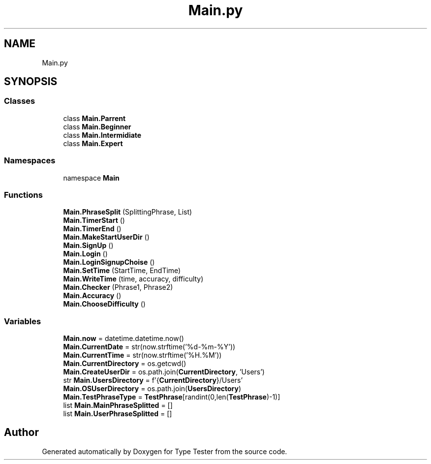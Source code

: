 .TH "Main.py" 3 "Wed Mar 20 2024 11:46:46" "Type Tester" \" -*- nroff -*-
.ad l
.nh
.SH NAME
Main.py
.SH SYNOPSIS
.br
.PP
.SS "Classes"

.in +1c
.ti -1c
.RI "class \fBMain\&.Parrent\fP"
.br
.ti -1c
.RI "class \fBMain\&.Beginner\fP"
.br
.ti -1c
.RI "class \fBMain\&.Intermidiate\fP"
.br
.ti -1c
.RI "class \fBMain\&.Expert\fP"
.br
.in -1c
.SS "Namespaces"

.in +1c
.ti -1c
.RI "namespace \fBMain\fP"
.br
.in -1c
.SS "Functions"

.in +1c
.ti -1c
.RI "\fBMain\&.PhraseSplit\fP (SplittingPhrase, List)"
.br
.ti -1c
.RI "\fBMain\&.TimerStart\fP ()"
.br
.ti -1c
.RI "\fBMain\&.TimerEnd\fP ()"
.br
.ti -1c
.RI "\fBMain\&.MakeStartUserDir\fP ()"
.br
.ti -1c
.RI "\fBMain\&.SignUp\fP ()"
.br
.ti -1c
.RI "\fBMain\&.Login\fP ()"
.br
.ti -1c
.RI "\fBMain\&.LoginSignupChoise\fP ()"
.br
.ti -1c
.RI "\fBMain\&.SetTime\fP (StartTime, EndTime)"
.br
.ti -1c
.RI "\fBMain\&.WriteTime\fP (time, accuracy, difficulty)"
.br
.ti -1c
.RI "\fBMain\&.Checker\fP (Phrase1, Phrase2)"
.br
.ti -1c
.RI "\fBMain\&.Accuracy\fP ()"
.br
.ti -1c
.RI "\fBMain\&.ChooseDifficulty\fP ()"
.br
.in -1c
.SS "Variables"

.in +1c
.ti -1c
.RI "\fBMain\&.now\fP = datetime\&.datetime\&.now()"
.br
.ti -1c
.RI "\fBMain\&.CurrentDate\fP = str(now\&.strftime('%d\-%m\-%Y'))"
.br
.ti -1c
.RI "\fBMain\&.CurrentTime\fP = str(now\&.strftime('%H\&.%M'))"
.br
.ti -1c
.RI "\fBMain\&.CurrentDirectory\fP = os\&.getcwd()"
.br
.ti -1c
.RI "\fBMain\&.CreateUserDir\fP = os\&.path\&.join(\fBCurrentDirectory\fP, 'Users')"
.br
.ti -1c
.RI "str \fBMain\&.UsersDirectory\fP = f'{\fBCurrentDirectory\fP}/Users'"
.br
.ti -1c
.RI "\fBMain\&.OSUserDirectory\fP = os\&.path\&.join(\fBUsersDirectory\fP)"
.br
.ti -1c
.RI "\fBMain\&.TestPhraseType\fP = \fBTestPhrase\fP[randint(0,len(\fBTestPhrase\fP)\-1)]"
.br
.ti -1c
.RI "list \fBMain\&.MainPhraseSplitted\fP = []"
.br
.ti -1c
.RI "list \fBMain\&.UserPhraseSplitted\fP = []"
.br
.in -1c
.SH "Author"
.PP 
Generated automatically by Doxygen for Type Tester from the source code\&.
